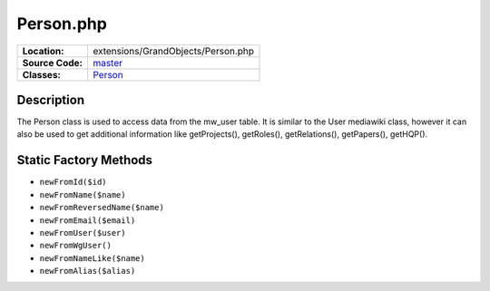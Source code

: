 .. index:: single: Person.php

Person.php
==========

================     =====
**Location:**        extensions/GrandObjects/Person.php
**Source Code:**     `master`_
**Classes:**         `Person`_
================     =====

Description
-----------
The Person class is used to access data from the mw_user table.  It is similar to the User mediawiki class, however it can also be used to get additional information like getProjects(), getRoles(), getRelations(), getPapers(), getHQP().

Static Factory Methods
----------------------

- ``newFromId($id)``
- ``newFromName($name)``
- ``newFromReversedName($name)``
- ``newFromEmail($email)``
- ``newFromUser($user)``
- ``newFromWgUser()``
- ``newFromNameLike($name)``
- ``newFromAlias($alias)``

.. _master: https://github.com/UniversityOfAlberta/GrandForum/blob/master/extensions/GrandObjects/Person.php
.. _Person: http://grand.cs.ualberta.ca/docs/classPerson.html
